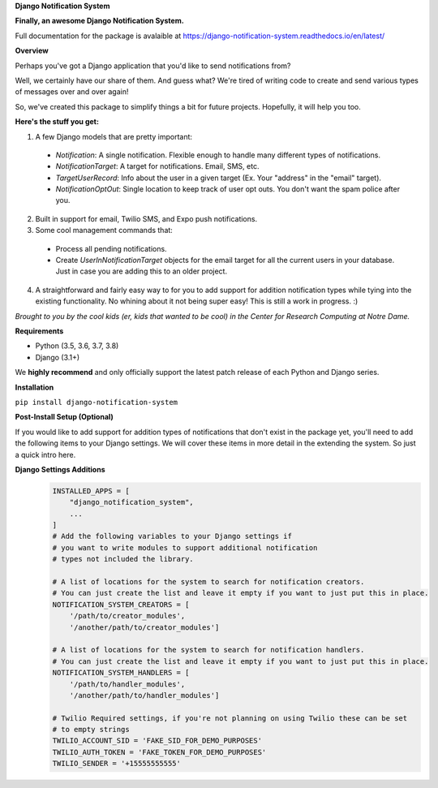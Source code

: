 **Django Notification System**

**Finally, an awesome Django Notification System.**

Full documentation for the package is avalaible at https://django-notification-system.readthedocs.io/en/latest/

**Overview**

Perhaps you've got a Django application that you'd like to send notifications from? 

Well, we certainly have our share of them. And guess what? We're tired of writing code to create and send various
types of messages over and over again! 

So, we've created this package to simplify things
a bit for future projects. Hopefully, it will help you too.

**Here's the stuff you get:**

1. A few Django models that are pretty important:

  * `Notification`: A single notification. Flexible enough to handle many different types of notifications.
  * `NotificationTarget`: A target for notifications. Email, SMS, etc.
  * `TargetUserRecord`: Info about the user in a given target (Ex. Your "address" in the "email" target).
  * `NotificationOptOut`: Single location to keep track of user opt outs. You don't want the spam police after you.

2. Built in support for email, Twilio SMS, and Expo push notifications.
3. Some cool management commands that:

  * Process all pending notifications.
  * Create `UserInNotificationTarget` objects for the email target for all the current users in your database. Just in case you are adding this to an older project.

4. A straightforward and fairly easy way to for you to add support for addition notification types while tying into the existing functionality. No whining about it not being super easy! This is still a work in progress. :) 


*Brought to you by the cool kids (er, kids that wanted to be cool) in the Center for Research Computing at Notre Dame.*

**Requirements**

* Python (3.5, 3.6, 3.7, 3.8)
* Django (3.1+)

We **highly recommend** and only officially support the latest patch release of
each Python and Django series.

**Installation**

``pip install django-notification-system``

**Post-Install Setup (Optional)**

If you would like to add support for addition types of notifications that don't exist in the package yet, 
you'll need to add the following items to your Django settings. We will cover these items in more detail
in the extending the system. So just a quick intro here.

**Django Settings Additions**
        .. code-block:: python

                INSTALLED_APPS = [
                    "django_notification_system",
                    ...
                ]
                # Add the following variables to your Django settings if 
                # you want to write modules to support additional notification 
                # types not included the library. 

                # A list of locations for the system to search for notification creators. 
                # You can just create the list and leave it empty if you want to just put this in place.
                NOTIFICATION_SYSTEM_CREATORS = [
                    '/path/to/creator_modules', 
                    '/another/path/to/creator_modules']
                    
                # A list of locations for the system to search for notification handlers. 
                # You can just create the list and leave it empty if you want to just put this in place.
                NOTIFICATION_SYSTEM_HANDLERS = [
                    '/path/to/handler_modules', 
                    '/another/path/to/handler_modules']
                
                # Twilio Required settings, if you're not planning on using Twilio these can be set
                # to empty strings
                TWILIO_ACCOUNT_SID = 'FAKE_SID_FOR_DEMO_PURPOSES'
                TWILIO_AUTH_TOKEN = 'FAKE_TOKEN_FOR_DEMO_PURPOSES'
                TWILIO_SENDER = '+15555555555'
